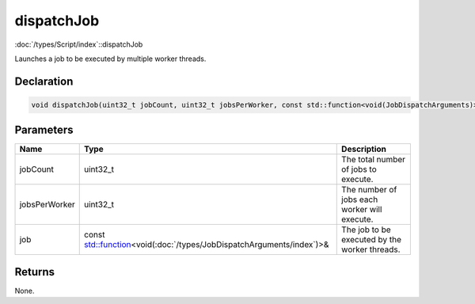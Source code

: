 dispatchJob
===========

:doc:`/types/Script/index`::dispatchJob

Launches a job to be executed by multiple worker threads.

Declaration
-----------

.. code-block:: cpp

	void dispatchJob(uint32_t jobCount, uint32_t jobsPerWorker, const std::function<void(JobDispatchArguments)>& job);

Parameters
----------

.. list-table::
	:width: 100%
	:header-rows: 1
	:class: code-table

	* - Name
	  - Type
	  - Description
	* - jobCount
	  - uint32_t
	  - The total number of jobs to execute.
	* - jobsPerWorker
	  - uint32_t
	  - The number of jobs each worker will execute.
	* - job
	  - const `std::function <https://en.cppreference.com/w/cpp/utility/functional/function>`_\<void(:doc:`/types/JobDispatchArguments/index`)>&
	  - The job to be executed by the worker threads.

Returns
-------

None.
